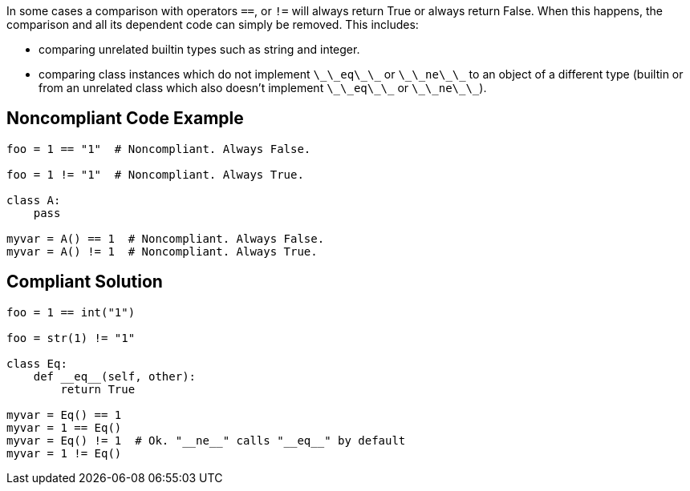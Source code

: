 In some cases a comparison with operators ``++==++``, or ``++!=++`` will always return True or always return False. When this happens, the comparison and all its dependent code can simply be removed. This includes:

* comparing unrelated builtin types such as string and integer.
* comparing class instances which do not implement ``++\_\_eq\_\_++`` or ``++\_\_ne\_\_++`` to an object of a different type (builtin or from an unrelated class which also doesn't implement ``++\_\_eq\_\_++`` or ``++\_\_ne\_\_++``).

== Noncompliant Code Example

----
foo = 1 == "1"  # Noncompliant. Always False.

foo = 1 != "1"  # Noncompliant. Always True.

class A:
    pass

myvar = A() == 1  # Noncompliant. Always False.
myvar = A() != 1  # Noncompliant. Always True.

----

== Compliant Solution

----
foo = 1 == int("1")

foo = str(1) != "1"

class Eq:
    def __eq__(self, other):
        return True

myvar = Eq() == 1
myvar = 1 == Eq()
myvar = Eq() != 1  # Ok. "__ne__" calls "__eq__" by default
myvar = 1 != Eq()
----
